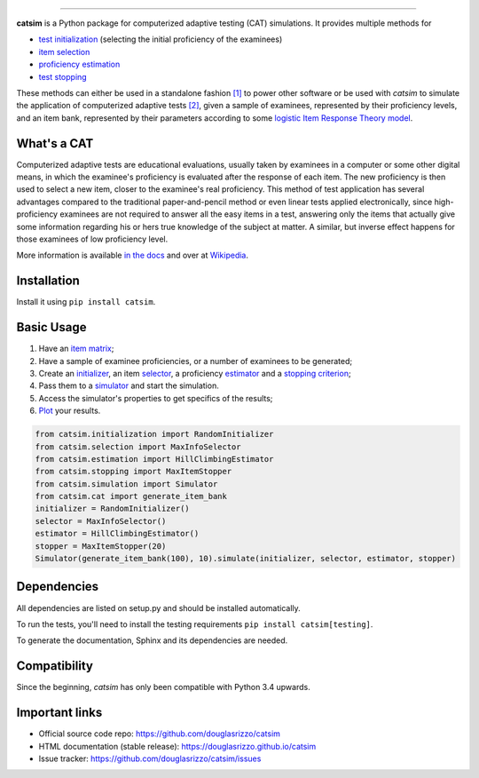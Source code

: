.. image:: ./sphinx/logo_text.svg?sanitize=true
    :alt: Logo
    :align: center

----

.. image:: https://travis-ci.org/douglasrizzo/catsim.svg?branch=master
    :target: https://travis-ci.org/douglasrizzo/catsim
    :alt: Build Status

.. image:: https://coveralls.io/repos/github/douglasrizzo/catsim/badge.svg?branch=master
    :target: https://coveralls.io/github/douglasrizzo/catsim?branch=master
    :alt: Test Coverage

.. image:: https://badge.fury.io/py/catsim.svg
    :target: https://badge.fury.io/py/catsim
    :alt: Latest Version

.. image:: https://landscape.io/github/douglasrizzo/catsim/master/landscape.svg?style=flat
    :target: https://landscape.io/github/douglasrizzo/catsim/master
    :alt: Code Health

.. image:: https://requires.io/github/douglasrizzo/catsim/requirements.svg?branch=master
    :target: https://requires.io/github/douglasrizzo/catsim/requirements/?branch=master
    :alt: Requirements Status

.. image:: https://zenodo.org/badge/doi/10.5281/zenodo.46420.svg
    :target: http://dx.doi.org/10.5281/zenodo.46420
    :alt: Digital Object Identifier

**catsim** is a Python package for computerized adaptive testing (CAT) simulations. It provides multiple methods for

- `test initialization <https://douglasrizzo.github.io/catsim/initialization.html>`_ (selecting the initial proficiency of the examinees)
- `item selection <https://douglasrizzo.github.io/catsim/selection.html>`_
- `proficiency estimation <https://douglasrizzo.github.io/catsim/estimation.html>`_
- `test stopping <https://douglasrizzo.github.io/catsim/stopping.html>`_

These methods can either be used in a standalone fashion `[1] <https://douglasrizzo.github.io/catsim/introduction.html#autonomous-usage>`_ to power other software or be used with *catsim* to simulate the application of computerized adaptive tests `[2] <https://douglasrizzo.github.io/catsim/introduction.html#running-simulations>`_, given a sample of examinees, represented by their proficiency levels, and an item bank, represented by their parameters according to some `logistic Item Response Theory model <https://douglasrizzo.github.io/catsim/introduction.html#item-response-theory-models>`_.

What's a CAT
============

Computerized adaptive tests are educational evaluations, usually taken by examinees in a computer or some other digital means, in which the examinee's proficiency is evaluated after the response of each item. The new proficiency is then used to select a new item, closer to the examinee's real proficiency. This method of test application has several advantages compared to the traditional paper-and-pencil method or even linear tests applied electronically, since high-proficiency examinees are not required to answer all the easy items in a test, answering only the items that actually give some information regarding his or hers true knowledge of the subject at matter. A similar, but inverse effect happens for those examinees of low proficiency level.

More information is available `in the docs <https://douglasrizzo.github.io/catsim/introduction.html>`_ and over at `Wikipedia <https://en.wikipedia.org/wiki/Computerized_adaptive_testing>`_.

Installation
============

Install it using ``pip install catsim``.

Basic Usage
===========

1. Have an `item matrix <https://douglasrizzo.github.io/catsim/item_matrix.html>`_;
2. Have a sample of examinee proficiencies, or a number of examinees to be generated;
3. Create an `initializer <https://douglasrizzo.github.io/catsim/initialization.html>`_, an item `selector <https://douglasrizzo.github.io/catsim/selection.html>`_, a proficiency `estimator <https://douglasrizzo.github.io/catsim/estimation.html>`_ and a `stopping criterion <https://douglasrizzo.github.io/catsim/stopping.html>`_;
4. Pass them to a `simulator <https://douglasrizzo.github.io/catsim/simulation.html>`_ and start the simulation.
5. Access the simulator's properties to get specifics of the results;
6. `Plot <https://douglasrizzo.github.io/catsim/plot.html>`_ your results.

.. code-block:: python

    from catsim.initialization import RandomInitializer
    from catsim.selection import MaxInfoSelector
    from catsim.estimation import HillClimbingEstimator
    from catsim.stopping import MaxItemStopper
    from catsim.simulation import Simulator
    from catsim.cat import generate_item_bank
    initializer = RandomInitializer()
    selector = MaxInfoSelector()
    estimator = HillClimbingEstimator()
    stopper = MaxItemStopper(20)
    Simulator(generate_item_bank(100), 10).simulate(initializer, selector, estimator, stopper)

Dependencies
============

All dependencies are listed on setup.py and should be installed automatically.

To run the tests, you'll need to install the testing requirements ``pip install catsim[testing]``.

To generate the documentation, Sphinx and its dependencies are needed.

Compatibility
=============

Since the beginning, *catsim* has only been compatible with Python 3.4 upwards.

Important links
===============

- Official source code repo: https://github.com/douglasrizzo/catsim
- HTML documentation (stable release): https://douglasrizzo.github.io/catsim
- Issue tracker: https://github.com/douglasrizzo/catsim/issues